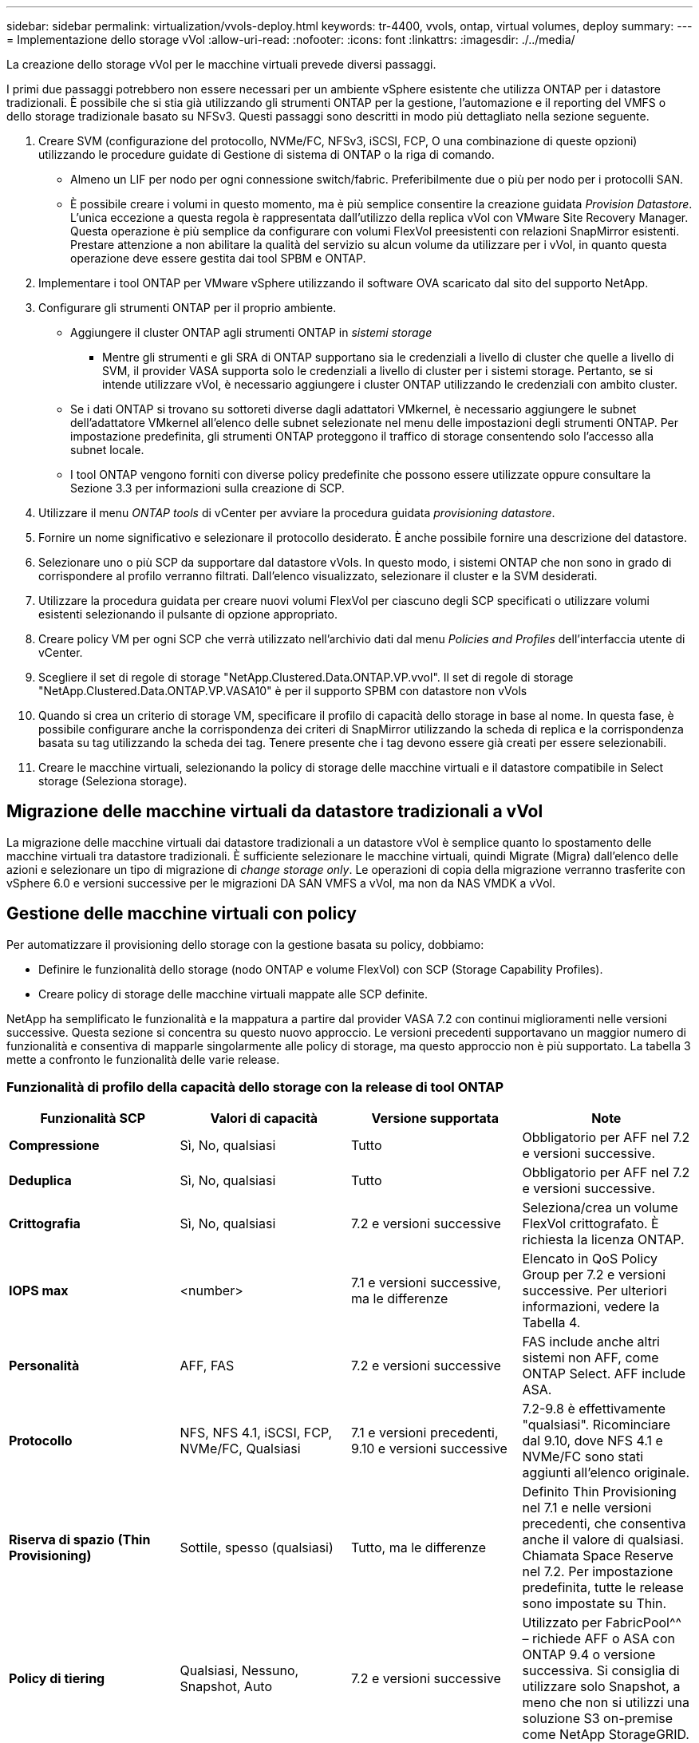 ---
sidebar: sidebar 
permalink: virtualization/vvols-deploy.html 
keywords: tr-4400, vvols, ontap, virtual volumes, deploy 
summary:  
---
= Implementazione dello storage vVol
:allow-uri-read: 
:nofooter: 
:icons: font
:linkattrs: 
:imagesdir: ./../media/


[role="lead"]
La creazione dello storage vVol per le macchine virtuali prevede diversi passaggi.

I primi due passaggi potrebbero non essere necessari per un ambiente vSphere esistente che utilizza ONTAP per i datastore tradizionali. È possibile che si stia già utilizzando gli strumenti ONTAP per la gestione, l'automazione e il reporting del VMFS o dello storage tradizionale basato su NFSv3. Questi passaggi sono descritti in modo più dettagliato nella sezione seguente.

. Creare SVM (configurazione del protocollo, NVMe/FC, NFSv3, iSCSI, FCP, O una combinazione di queste opzioni) utilizzando le procedure guidate di Gestione di sistema di ONTAP o la riga di comando.
+
** Almeno un LIF per nodo per ogni connessione switch/fabric. Preferibilmente due o più per nodo per i protocolli SAN.
** È possibile creare i volumi in questo momento, ma è più semplice consentire la creazione guidata _Provision Datastore_. L'unica eccezione a questa regola è rappresentata dall'utilizzo della replica vVol con VMware Site Recovery Manager. Questa operazione è più semplice da configurare con volumi FlexVol preesistenti con relazioni SnapMirror esistenti. Prestare attenzione a non abilitare la qualità del servizio su alcun volume da utilizzare per i vVol, in quanto questa operazione deve essere gestita dai tool SPBM e ONTAP.


. Implementare i tool ONTAP per VMware vSphere utilizzando il software OVA scaricato dal sito del supporto NetApp.
. Configurare gli strumenti ONTAP per il proprio ambiente.
+
** Aggiungere il cluster ONTAP agli strumenti ONTAP in _sistemi storage_
+
*** Mentre gli strumenti e gli SRA di ONTAP supportano sia le credenziali a livello di cluster che quelle a livello di SVM, il provider VASA supporta solo le credenziali a livello di cluster per i sistemi storage. Pertanto, se si intende utilizzare vVol, è necessario aggiungere i cluster ONTAP utilizzando le credenziali con ambito cluster.


** Se i dati ONTAP si trovano su sottoreti diverse dagli adattatori VMkernel, è necessario aggiungere le subnet dell'adattatore VMkernel all'elenco delle subnet selezionate nel menu delle impostazioni degli strumenti ONTAP. Per impostazione predefinita, gli strumenti ONTAP proteggono il traffico di storage consentendo solo l'accesso alla subnet locale.
** I tool ONTAP vengono forniti con diverse policy predefinite che possono essere utilizzate oppure consultare la Sezione 3.3 per informazioni sulla creazione di SCP.


. Utilizzare il menu _ONTAP tools_ di vCenter per avviare la procedura guidata _provisioning datastore_.
. Fornire un nome significativo e selezionare il protocollo desiderato. È anche possibile fornire una descrizione del datastore.
. Selezionare uno o più SCP da supportare dal datastore vVols. In questo modo, i sistemi ONTAP che non sono in grado di corrispondere al profilo verranno filtrati. Dall'elenco visualizzato, selezionare il cluster e la SVM desiderati.
. Utilizzare la procedura guidata per creare nuovi volumi FlexVol per ciascuno degli SCP specificati o utilizzare volumi esistenti selezionando il pulsante di opzione appropriato.
. Creare policy VM per ogni SCP che verrà utilizzato nell'archivio dati dal menu _Policies and Profiles_ dell'interfaccia utente di vCenter.
. Scegliere il set di regole di storage "NetApp.Clustered.Data.ONTAP.VP.vvol". Il set di regole di storage "NetApp.Clustered.Data.ONTAP.VP.VASA10" è per il supporto SPBM con datastore non vVols
. Quando si crea un criterio di storage VM, specificare il profilo di capacità dello storage in base al nome. In questa fase, è possibile configurare anche la corrispondenza dei criteri di SnapMirror utilizzando la scheda di replica e la corrispondenza basata su tag utilizzando la scheda dei tag. Tenere presente che i tag devono essere già creati per essere selezionabili.
. Creare le macchine virtuali, selezionando la policy di storage delle macchine virtuali e il datastore compatibile in Select storage (Seleziona storage).




== Migrazione delle macchine virtuali da datastore tradizionali a vVol

La migrazione delle macchine virtuali dai datastore tradizionali a un datastore vVol è semplice quanto lo spostamento delle macchine virtuali tra datastore tradizionali. È sufficiente selezionare le macchine virtuali, quindi Migrate (Migra) dall'elenco delle azioni e selezionare un tipo di migrazione di _change storage only_. Le operazioni di copia della migrazione verranno trasferite con vSphere 6.0 e versioni successive per le migrazioni DA SAN VMFS a vVol, ma non da NAS VMDK a vVol.



== Gestione delle macchine virtuali con policy

Per automatizzare il provisioning dello storage con la gestione basata su policy, dobbiamo:

* Definire le funzionalità dello storage (nodo ONTAP e volume FlexVol) con SCP (Storage Capability Profiles).
* Creare policy di storage delle macchine virtuali mappate alle SCP definite.


NetApp ha semplificato le funzionalità e la mappatura a partire dal provider VASA 7.2 con continui miglioramenti nelle versioni successive. Questa sezione si concentra su questo nuovo approccio. Le versioni precedenti supportavano un maggior numero di funzionalità e consentiva di mapparle singolarmente alle policy di storage, ma questo approccio non è più supportato. La tabella 3 mette a confronto le funzionalità delle varie release.



=== Funzionalità di profilo della capacità dello storage con la release di tool ONTAP

[cols="25%, 25%, 25%, 25%"]
|===
| *Funzionalità SCP* | *Valori di capacità* | *Versione supportata* | *Note* 


| *Compressione* | Sì, No, qualsiasi | Tutto | Obbligatorio per AFF nel 7.2 e versioni successive. 


| *Deduplica* | Sì, No, qualsiasi | Tutto | Obbligatorio per AFF nel 7.2 e versioni successive. 


| *Crittografia* | Sì, No, qualsiasi | 7.2 e versioni successive | Seleziona/crea un volume FlexVol crittografato. È richiesta la licenza ONTAP. 


| *IOPS max* | <number> | 7.1 e versioni successive, ma le differenze | Elencato in QoS Policy Group per 7.2 e versioni successive. Per ulteriori informazioni, vedere la Tabella 4. 


| *Personalità* | AFF, FAS | 7.2 e versioni successive | FAS include anche altri sistemi non AFF, come ONTAP Select. AFF include ASA. 


| *Protocollo* | NFS, NFS 4.1, iSCSI, FCP, NVMe/FC, Qualsiasi | 7.1 e versioni precedenti, 9.10 e versioni successive | 7.2-9.8 è effettivamente "qualsiasi". Ricominciare dal 9.10, dove NFS 4.1 e NVMe/FC sono stati aggiunti all'elenco originale. 


| *Riserva di spazio (Thin Provisioning)* | Sottile, spesso (qualsiasi) | Tutto, ma le differenze | Definito Thin Provisioning nel 7.1 e nelle versioni precedenti, che consentiva anche il valore di qualsiasi. Chiamata Space Reserve nel 7.2. Per impostazione predefinita, tutte le release sono impostate su Thin. 


| *Policy di tiering* | Qualsiasi, Nessuno, Snapshot, Auto | 7.2 e versioni successive | Utilizzato per FabricPool^^ – richiede AFF o ASA con ONTAP 9.4 o versione successiva. Si consiglia di utilizzare solo Snapshot, a meno che non si utilizzi una soluzione S3 on-premise come NetApp StorageGRID. 
|===


==== Creazione di profili di funzionalità storage

Il NetApp VASA Provider viene fornito con diversi SCP predefiniti. I nuovi SCP possono essere creati manualmente, utilizzando l'interfaccia utente di vCenter o tramite automazione utilizzando le API REST. Specificando le funzionalità in un nuovo profilo, clonando un profilo esistente o generando automaticamente profili da datastore tradizionali esistenti. Questa operazione viene eseguita utilizzando i menu in ONTAP Tools (Strumenti di Windows). Utilizzare _Storage Capability Profiles_ per creare o clonare un profilo e _Storage Mapping_ per generare automaticamente un profilo.



===== Funzionalità di storage per gli strumenti ONTAP 9.10 e versioni successive

image:vvols-image9.png["\"Funzionalità di storage per gli strumenti ONTAP 9.10 e versioni successive\"0,300"]

image:vvols-image10.png["\"Funzionalità di storage per gli strumenti ONTAP 9.10 e versioni successive\"0,300"]

image:vvols-image11.png["\"Funzionalità di storage per gli strumenti ONTAP 9.10 e versioni successive\"0,300"]

image:vvols-image12.png["\"Funzionalità di storage per gli strumenti ONTAP 9.10 e versioni successive\"0,300"]

image:vvols-image13.png["\"Funzionalità di storage per gli strumenti ONTAP 9.10 e versioni successive\"0,300"]

image:vvols-image14.png["\"Funzionalità di storage per gli strumenti ONTAP 9.10 e versioni successive\"0,300"]

*Creazione di archivi dati vVol*

Una volta creati, gli SCP necessari possono essere utilizzati per creare il datastore vVols (e, facoltativamente, i volumi FlexVol per il datastore). Fare clic con il pulsante destro del mouse sull'host, sul cluster o sul data center su cui si desidera creare il datastore vVols, quindi selezionare _ONTAP Tools_ > _Provision Datastore_. Selezionare uno o più SCP da supportare dall'archivio dati, quindi scegliere tra i volumi FlexVol esistenti e/o eseguire il provisioning di nuovi volumi FlexVol per l'archivio dati. Infine, specificare l'SCP predefinito per l'archivio dati, che verrà utilizzato per le macchine virtuali che non dispongono di un SCP specificato dal criterio, nonché per i vVol di swap (che non richiedono uno storage dalle performance elevate).



=== Creazione di policy di storage delle macchine virtuali

Le policy di storage delle macchine virtuali vengono utilizzate in vSphere per gestire funzionalità opzionali come Storage i/o Control o vSphere Encryption. Vengono inoltre utilizzati con vVol per applicare funzionalità di storage specifiche alla macchina virtuale. Utilizzare il tipo di storage "NetApp.Clustered.Data.ONTAP.VP.vvol" e la regola "ProfileName" per applicare un SCP specifico alle macchine virtuali attraverso l'utilizzo del criterio. Vedere la Figura 6 per un esempio con il provider VASA degli strumenti ONTAP. Le regole per lo storage "NetApp.Clustered.Data.ONTAP.VP.VASA10" devono essere utilizzate con datastore non basati su vVol.

Le versioni precedenti sono simili, ma come indicato nella Tabella 3, le opzioni variano.

Una volta creata, la policy di storage può essere utilizzata per il provisioning di nuove macchine virtuali, come illustrato nella Figura 1. Le linee guida per l'utilizzo delle funzionalità di gestione delle performance con il provider VASA 7.2 sono descritte nella Tabella 4.



==== Creazione dei criteri di storage delle macchine virtuali con i tool ONTAP Provider VASA 9.10

image:vvols-image15.png["\"Creazione dei criteri di storage delle macchine virtuali con i tool ONTAP Provider VASA 9.10\",300"]



==== Gestione delle performance con gli strumenti ONTAP 9.10 e versioni successive

* ONTAP Tools 9.10 utilizza il proprio algoritmo di posizionamento bilanciato per inserire un nuovo vVol nel miglior volume FlexVol all'interno di un datastore vVol. Il posizionamento si basa sui volumi SCP specificati e FlexVol corrispondenti. In questo modo si garantisce che il datastore e lo storage di backup soddisfino i requisiti di performance specificati.
* La modifica delle funzionalità delle performance, ad esempio IOPS min e max, richiede un'attenzione particolare alla configurazione specifica.
+
** *I valori minimo e massimo di IOPS* possono essere specificati in un SCP e utilizzati in una policy VM.
+
*** La modifica dell'IOPS in SCP non modifica la QoS sui vVol fino a quando il criterio VM non viene modificato e quindi riapplicato alle VM che lo utilizzano (vedere la Figura 7). Oppure creare un nuovo SCP con gli IOPS desiderati e modificare il criterio per utilizzarlo (e riapplicarlo alle macchine virtuali). In genere, si consiglia di definire semplicemente criteri di storage di SCP e VM separati per diversi livelli di servizio e di modificare semplicemente la policy di storage delle macchine virtuali sulla macchina virtuale.
*** Le personalità AFF e FAS hanno impostazioni IOPS diverse. Sia min che Max sono disponibili su AFF. Tuttavia, i sistemi non AFF possono utilizzare solo le impostazioni relative al numero massimo di IOPS.




* In alcuni casi, potrebbe essere necessario migrare un vVol dopo una modifica di policy (manualmente o automaticamente dal provider VASA e da ONTAP):
+
** Alcune modifiche non richiedono alcuna migrazione (ad esempio, la modifica di Max IOPS, che può essere applicata immediatamente alla macchina virtuale come descritto sopra).
** Se la modifica del criterio non può essere supportata dal volume FlexVol corrente che memorizza il vVol (ad esempio, la piattaforma non supporta il criterio di crittografia o di tiering richiesto), sarà necessario migrare manualmente la macchina virtuale in vCenter.


* Gli strumenti ONTAP creano policy QoS individuali non condivise con le versioni attualmente supportate di ONTAP. Pertanto, ogni singolo VMDK riceverà la propria allocazione di IOPS.




===== Riapplicazione dei criteri di storage delle macchine virtuali

image:vvols-image16.png["\"Riapplicazione della policy di storage delle macchine virtuali\"0,300"]

